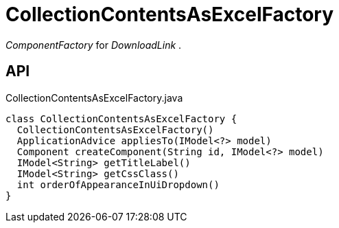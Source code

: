 = CollectionContentsAsExcelFactory
:Notice: Licensed to the Apache Software Foundation (ASF) under one or more contributor license agreements. See the NOTICE file distributed with this work for additional information regarding copyright ownership. The ASF licenses this file to you under the Apache License, Version 2.0 (the "License"); you may not use this file except in compliance with the License. You may obtain a copy of the License at. http://www.apache.org/licenses/LICENSE-2.0 . Unless required by applicable law or agreed to in writing, software distributed under the License is distributed on an "AS IS" BASIS, WITHOUT WARRANTIES OR  CONDITIONS OF ANY KIND, either express or implied. See the License for the specific language governing permissions and limitations under the License.

_ComponentFactory_ for _DownloadLink_ .

== API

[source,java]
.CollectionContentsAsExcelFactory.java
----
class CollectionContentsAsExcelFactory {
  CollectionContentsAsExcelFactory()
  ApplicationAdvice appliesTo(IModel<?> model)
  Component createComponent(String id, IModel<?> model)
  IModel<String> getTitleLabel()
  IModel<String> getCssClass()
  int orderOfAppearanceInUiDropdown()
}
----

